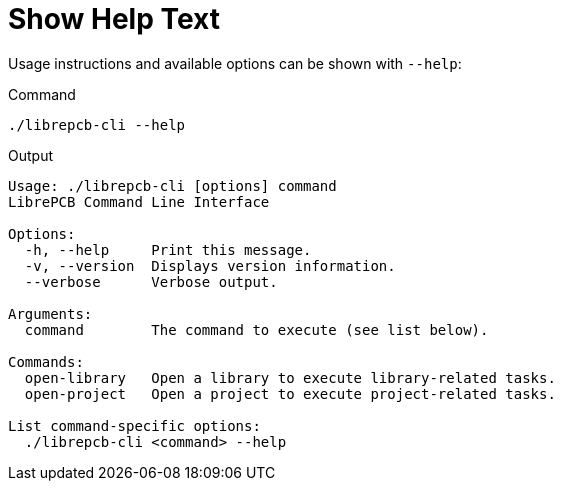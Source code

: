 = Show Help Text

Usage instructions and available options can be shown with `--help`:

.Command
[source,bash]
----
./librepcb-cli --help
----

.Output
----
Usage: ./librepcb-cli [options] command
LibrePCB Command Line Interface

Options:
  -h, --help     Print this message.
  -v, --version  Displays version information.
  --verbose      Verbose output.

Arguments:
  command        The command to execute (see list below).

Commands:
  open-library   Open a library to execute library-related tasks.
  open-project   Open a project to execute project-related tasks.

List command-specific options:
  ./librepcb-cli <command> --help
----
